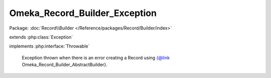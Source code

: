 ------------------------------
Omeka_Record_Builder_Exception
------------------------------

Package: :doc:`Record\\Builder </Reference/packages/Record/Builder/index>`

.. php:class:: Omeka_Record_Builder_Exception

extends :php:class:`Exception`

implements :php:interface:`Throwable`

    Exception thrown when there is an error creating a Record using
    {@link Omeka_Record_Builder_AbstractBuilder}.

    .. php:attr:: message

        protected

    .. php:attr:: code

        protected

    .. php:attr:: file

        protected

    .. php:attr:: line

        protected

    .. php:method:: __clone()

    .. php:method:: __construct($message, $code, $previous)

        :param $message:
        :param $code:
        :param $previous:

    .. php:method:: __wakeup()

    .. php:method:: getMessage()

    .. php:method:: getCode()

    .. php:method:: getFile()

    .. php:method:: getLine()

    .. php:method:: getTrace()

    .. php:method:: getPrevious()

    .. php:method:: getTraceAsString()

    .. php:method:: __toString()
